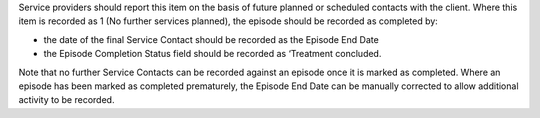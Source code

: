 Service providers should report this item on the basis of future planned or
scheduled contacts with the client. Where this item is recorded as 1 (No
further services planned), the episode should be recorded as completed by:

- the date of the final Service Contact should be recorded as the Episode End
  Date
- the Episode Completion Status field should be recorded as ‘Treatment
  concluded.

Note that no further Service Contacts can be recorded against an
episode once it is marked as completed. Where an episode has been marked as
completed prematurely, the Episode End Date can be manually corrected to allow
additional activity to be recorded.
